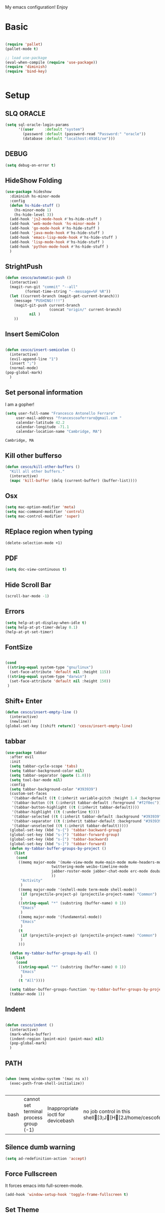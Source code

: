 My emacs configuration! Enjoy
* Basic
  #+BEGIN_SRC emacs-lisp

(require 'pallet)
(pallet-mode t)

;; load use-package
(eval-when-compile (require 'use-package))
(require 'diminish)
(require 'bind-key)


  #+END_SRC
* Setup

** SLQ ORACLE
   #+begin_src emacs-lisp
(setq sql-oracle-login-params
      '((user     :default "system")
        (password :default (password-read "Password:" "oracle"))
        (database :default "localhost:49161/xe")))
   #+end_src

** DEBUG
   #+begin_src emacs-lisp
(setq debug-on-error t)
   #+end_src

** HideShow Folding
   #+begin_src emacs-lisp
(use-package hideshow
  :diminish hs-minor-mode
  :config
  (defun hs-hide-stuff ()
    (hs-minor-mode 1)
    (hs-hide-level 3))
  (add-hook 'js2-mode-hook #'hs-hide-stuff )
  (add-hook 'web-mode-hook 'hs-minor-mode )
  (add-hook 'go-mode-hook #'hs-hide-stuff )
  (add-hook 'java-mode-hook #'hs-hide-stuff )
  (add-hook 'emacs-lisp-mode-hook #'hs-hide-stuff )
  (add-hook 'lisp-mode-hook #'hs-hide-stuff )
  (add-hook 'python-mode-hook #'hs-hide-stuff )
  )
   #+end_src

** StrightPush
   #+begin_src emacs-lisp
(defun cesco/automatic-push ()
  (interactive)
  (magit-run-git "commit" "--all"
         (format-time-string "--message=%F %R"))
  (let ((current-branch (magit-get-current-branch)))
    (message "PUSHING!!!!")
    (magit-git-push current-branch
                    (concat "origin/" current-branch)
           nil )
    ))
   #+end_src

** Insert SemiColon
   #+begin_src emacs-lisp

(defun cesco/insert-semicolon ()
  (interactive)
  (evil-append-line "1")
  (insert ";")
  (normal-mode)
(pop-global-mark)
  )
   #+end_src

** Set personal information
   I am a gopher!
   #+BEGIN_SRC emacs-lisp
   (setq user-full-name "Francesco Antonello Ferraro"
        user-mail-address "francescoaferraro@gmail.com "
        calendar-latitude 42.2
        calendar-longitude -71.1
        calendar-location-name "Cambridge, MA")
   #+END_SRC

   #+RESULTS:
   : Cambridge, MA

** Kill other bufferso
   #+BEGIN_SRC emacs-lisp
     (defun cesco/kill-other-buffers ()
       "Kill all other buffers."
       (interactive)
       (mapc 'kill-buffer (delq (current-buffer) (buffer-list))))
   #+END_SRC
** Osx
   #+BEGIN_SRC emacs-lisp
(setq mac-option-modifier 'meta)
(setq mac-command-modifier 'control)
(setq mac-control-modifier 'super)
   #+END_SRC
** REplace region when typing
   #+BEGIN_SRC emacs-lisp
(delete-selection-mode +1)
   #+END_SRC
** PDF

   #+BEGIN_SRC emacs-lisp
(setq doc-view-continuous t)
   #+END_SRC

** Hide Scroll Bar
   #+begin_src emacs-lisp
(scroll-bar-mode -1)
   #+end_src
** Errors

   #+BEGIN_SRC emacs-lisp
(setq help-at-pt-display-when-idle t)
(setq help-at-pt-timer-delay 0.1)
(help-at-pt-set-timer)
   #+END_SRC

** FontSize

   #+BEGIN_SRC emacs-lisp

(cond
 ((string-equal system-type "gnu/linux")
  (set-face-attribute 'default nil :height 115))
 ((string-equal system-type "darwin")
  (set-face-attribute 'default nil :height 150))
 )

   #+END_SRC

** Shift+ Enter

   #+BEGIN_SRC emacs-lisp
     (defun cesco/insert-empty-line ()
       (interactive)
       (newline))
     (global-set-key [(shift return)] 'cesco/insert-empty-line)
   #+END_SRC
** tabbar

   #+BEGIN_SRC emacs-lisp
(use-package tabbar
  :after evil
  :init
  (setq tabbar-cycle-scope 'tabs)
  (setq tabbar-background-color nil)
  (setq tabbar-separator (quote (1.0)))
  (setq tool-bar-mode nil)
  :config
  (setq tabbar-background-color "#393939")
  (custom-set-faces
   '(tabbar-default ((t (:inherit variable-pitch :height 1.4 :background "#393939" :foreground "black" :weight bold))))
   '(tabbar-button ((t (:inherit tabbar-default :foreground "#f2f0ec"))))
   '(tabbar-button-highlight ((t (:inherit tabbar-default))))
   '(tabbar-highlight ((t (:underline t))))
   '(tabbar-selected ((t (:inherit tabbar-default :background "#393939" :foreground "#ffcc66"))))
   '(tabbar-separator ((t (:inherit tabbar-default :background "#393939"))))
   '(tabbar-unselected ((t (:inherit tabbar-default)))))
  (global-set-key (kbd "s-{") 'tabbar-backward-group)
  (global-set-key (kbd "s-}") 'tabbar-forward-group)
  (global-set-key (kbd "s-[") 'tabbar-backward)
  (global-set-key (kbd "s-]") 'tabbar-forward)
  (defun my-tabbar-buffer-groups-by-project ()
    (list
     (cond
      ((memq major-mode '(mu4e-view-mode mu4e-main-mode mu4e-headers-mode mu4e-view-raw-mode
					 twittering-mode weibo-timeline-mode
					 jabber-roster-mode jabber-chat-mode erc-mode douban-music-mode
					 ))
       "Activity"
       )
      ((memq major-mode '(eshell-mode term-mode shell-mode))
       (if (projectile-project-p) (projectile-project-name) "Common")
       )
      ((string-equal "*" (substring (buffer-name) 0 1))
       "Emacs"
       )
      ((memq major-mode '(fundamental-mode))
       "Emacs"
       )
      (t
       (if (projectile-project-p) (projectile-project-name) "Common")
       )
      )))

  (defun my-tabbar-buffer-groups-by-all ()
    (list
     (cond
      ((string-equal "*" (substring (buffer-name) 0 1))
       "Emacs"
       )
      (t "All"))))

  (setq tabbar-buffer-groups-function 'my-tabbar-buffer-groups-by-project)
  (tabbar-mode 1))
   #+END_SRC
** Indent
   #+BEGIN_SRC emacs-lisp

     (defun cesco/indent ()
       (interactive)
       (mark-whole-buffer)
       (indent-region (point-min) (point-max) nil)
       (pop-global-mark)
       )

   #+END_SRC

** PATH

   #+BEGIN_SRC emacs-lisp

(when (memq window-system '(mac ns x))
  (exec-path-from-shell-initialize))


   #+END_SRC

   #+RESULTS:
   | bash | cannot set terminal process group (-1) | Inappropriate ioctl for devicebash | no job control in this shell[3;J[H[2J/home/cescoferraro/.nvm/versions/node/v6.10.2/bin | bash | cannot set terminal process group (-1) | Inappropriate ioctl for devicebash | no job control in this shell[3;J[H[2Jbash | cannot set terminal process group (-1) | Inappropriate ioctl for devicebash | no job control in this shell[3;J[H[2Jbash | cannot set terminal process group (-1) | Inappropriate ioctl for devicebash | no job control in this shell[3;J[H[2J/home/cescoferraro/.cargo/bin | /home/cescoferraro/bin | /usr/local/sbin | /usr/local/bin | /usr/sbin | /usr/bin | /sbin | /bin | /usr/games | /usr/local/games |

** Silence dumb warning
   #+BEGIN_SRC emacs-lisp
(setq ad-redefinition-action 'accept)
   #+END_SRC
** Force Fullscreen
   It forces emacs into full-screen-mode.
   #+BEGIN_SRC emacs-lisp
(add-hook 'window-setup-hook 'toggle-frame-fullscreen t)
   #+END_SRC

** Set Theme
   #+BEGIN_SRC emacs-lisp
     ;; (load-theme 'tsdh-dark)
(use-package color-theme
:ensure t)
;(use-package spacemacs-theme
;:ensure t
;:init
;(load-theme 'spacemacs-dark t))

(use-package zenburn-theme
:ensure t
:init (load-theme 'zenburn t) )

   #+END_SRC

** Hide ToolBar

   #+BEGIN_SRC emacs-lisp
(tool-bar-mode -1)
   #+END_SRC

** DEletion Mode
   #+BEGIN_SRC emacs-lisp
   (delete-selection-mode 1)
   #+END_SRC

   #+RESULTS:
   : t

** SimpleClipo
   #+BEGIN_SRC emacs-lisp
     (use-package simpleclip :ensure t
       :config

       (defun copy-to-x-clipboard ()
         (interactive)
         (let ((thing (if (region-active-p)
   		       (buffer-substring-no-properties (region-beginning) (region-end))
   		     (thing-at-point 'symbol))))
   	(simpleclip-set-contents thing)
   	(message "thing => clipboard!")))

       (defun paste-from-x-clipboard()
         "Paste string clipboard"
         (interactive)
         (insert (simpleclip-get-contents)))

       ;; Press `Alt-Y' to paste from clibpoard when in minibuffer
       (defun my/paste-in-minibuffer ()
         (local-set-key (kbd "M-y") 'paste-from-x-clipboard))
       (add-hook 'minibuffer-setup-hook 'my/paste-in-minibuffer)
       )
   #+END_SRC
** Autosave & backup files
   #+BEGIN_SRC emacs-lisp

(setq backup-directory-alist
      `((".*" . ,temporary-file-directory)))
(setq auto-save-file-name-transforms
      `((".*" ,temporary-file-directory t)))

   #+END_SRC
** Y&N

   #+BEGIN_SRC emacs-lisp
     (defalias 'yes-or-no-p 'y-or-n-p)
   #+END_SRC
** Narrow & WIdening

   #+BEGIN_SRC emacs-lisp
(defun narrow-or-widen-dwim (p)
  "If the buffer is narrowed, it widens. Otherwise, it narrows intelligently.
Intelligently means: region, org-src-block, org-subtree, or defun,
whichever applies first.
Narrowing to org-src-block actually calls `org-edit-src-code'.

With prefix P, don't widen, just narrow even if buffer is already
narrowed."
  (interactive "P")
  (declare (interactive-only))
  (cond ((and (buffer-narrowed-p) (not p)) (widen))
        ((region-active-p)
         (narrow-to-region (region-beginning) (region-end)))
        ((derived-mode-p 'org-mode)
         ;; `org-edit-src-code' is not a real narrowing command.
         ;; Remove this first conditional if you don't want it.
         (cond ((ignore-errors (org-edit-src-code))
                (delete-other-windows))
               ((org-at-block-p)
                (org-narrow-to-block))
               (t (org-narrow-to-subtree))))
        (t (narrow-to-defun))))

;; (define-key endless/toggle-map "n" #'narrow-or-widen-dwim)
;; This line actually replaces Emacs' entire narrowing keymap, that's
;; how much I like this command. Only copy it if that's what you want.
(define-key ctl-x-map "n" #'narrow-or-widen-dwim)

(eval-after-load 'org-src
  '(define-key org-src-mode-map
     "\C-x\C-s" #'org-edit-src-exit))

   #+END_SRC
** Prefer vertical window
   #+BEGIN_SRC emacs-lisp
(setq split-width-threshold 1 )
   #+END_SRC
* Org
  #+BEGIN_SRC emacs-lisp
(use-package org
  :ensure t
  :config

  (require 'ox-latex)
  (use-package org-bullets
    :ensure t
    :config


    (add-hook 'org-mode-hook (lambda () (org-bullets-mode t)))
    )

  (use-package ox-reveal
    :ensure ox-reveal)

  (setq org-reveal-root "http://cdn.jsdelivr.net/reveal.js/3.0.0/")
  (setq org-reveal-mathjax t)

  (use-package htmlize
    :ensure t)



  (add-hook 'org-mode-hook #'visual-line-mode)
  (diminish 'visual-line-mode)
  (setq org-src-fontify-natively t)
  ;; (setq org-support-shift-select t)
  (setq org-src-preserve-indentation t)
  (setq org-confirm-babel-evaluate nil)
  (org-babel-do-load-languages
   'org-babel-load-languages
   '((emacs-lisp . t)
     (python . t)
     (go . t)
     (java . t)
     (lisp . t)))

  )

  #+END_SRC
* Packages

** Move-text
   #+begin_src emacs-lisp
(use-package move-text
  :ensure t
  :config (progn
	    (global-set-key [(control shift j)] 'move-text-down)
	    (global-set-key [(control shift k)] 'move-text-up)
	    )
  )
   #+end_src

** Nyan Mode
   #+begin_src emacs-lisp
(use-package nyan-mode :ensure t :config (nyan-mode))
   #+end_src
** Emojis
   #+begin_src emacs-lisp
(use-package emojify
  :ensure t
  :config (progn
  (add-hook 'after-init-hook #'global-emojify-mode)))
(use-package emoji-cheat-sheet-plus
  :defer t
  :init
  (progn
    (global-set-key (kbd "C-c M-e") 'emoji-cheat-sheet-plus-insert)))
   #+end_src
** Helm

   #+BEGIN_SRC emacs-lisp
     (use-package helm
       :bind (
   	   ("M-x" . helm-M-x)
   	   ("C-x C-f" . helm-find-file)
   	   ))
(use-package helm-projectile
  :ensure t
  :config
  (global-set-key (kbd "C-x C-p") 'helm-projectile))
   #+END_SRC
** CSS

   #+BEGIN_SRC emacs-lisp
(use-package css-mode
  :mode (("\\.css\\'" . css-mode)
         ("\\.pcss\\'" . css-mode))
  :ensure t)

   #+END_SRC

** Rainbox
   #+BEGIN_SRC emacs-lisp
(use-package rainbow-delimiters
	  :ensure t)
(use-package rainbow-mode
  :ensure t
  :diminish rainbow-mode
  :config
  (add-hook 'prog-mode-hook 'rainbow-mode))
   #+END_SRC

** Openwith

   #+BEGIN_SRC emacs-lisp
(use-package openwith
	  :ensure t
	  :config
	  (openwith-mode t)
	  (setq openwith-associations '(("\\.pdf\\'" "evince" (file)))))
   #+END_SRC

** Iedit

   #+BEGIN_SRC emacs-lisp
(use-package iedit :ensure t)
   #+END_SRC
** Editorconfig
   #+BEGIN_SRC emacs-lisp
(use-package editorconfig
   :diminish editorconfig-mode
   :config
  (editorconfig-mode 1))
   #+END_SRC

** Projectile
   #+BEGIN_SRC emacs-lisp
(use-package projectile
	  :config
  (setq projectile-completion-system 'helm)
	  (projectile-global-mode))
   #+END_SRC

** Emmet
   #+BEGIN_SRC emacs-lisp
     (use-package emmet-mode
       :ensure t
       :diminish emmet-mode
       :init
       (add-hook 'html-mode-hook 'emmet-mode)
       (add-hook 'web-mode-hook 'emmet-mode))
   #+END_SRC
** Linum

   #+BEGIN_SRC emacs-lisp

     (use-package linum-relative
       :diminish linum-relative-mode
       :ensure t
       :config
       (progn
         (add-hook 'prog-mode-hook 'linum-mode)
         (add-hook 'prog-mode-hook 'linum-relative-global-mode)
         (setq linum-relative-current-symbol "")
         )
       )

   #+END_SRC
** Flycheck

   #+BEGIN_SRC emacs-lisp

(use-package flycheck
  :diminish flycheck-mode
  :bind (("M-n" . flycheck-next-error) ("M-p" . flycheck-previous-error))
  :config
  (global-flycheck-mode)
  (flycheck-add-mode 'typescript-tslint 'web-mode)
  (setq-default flycheck-disabled-checkers '(emacs-lisp-checkdoc))
  (setq flycheck-display-errors-delay 0)
  (set-face-attribute 'flycheck-error nil :background "#8c5353")
  (set-face-attribute 'flycheck-warning nil :background "#535399")
  )
   #+END_SRC
** GIT

   #+BEGIN_SRC emacs-lisp
(use-package git-gutter-fringe
  :diminish git-gutter-mode
  :config
  (global-git-gutter-mode t)
  (set-face-foreground 'git-gutter-fr:modified "yellow")
  (set-face-foreground 'git-gutter-fr:added    "blue")
  (set-face-foreground 'git-gutter-fr:deleted  "white")
  (setq git-gutter-fr:side 'left-fringe))


(defun cesco/refresh ()
  (interactive)
  (kill-this-buffer)
  (magit-list-repositories)
  )

(defun cesco/magit-repolist-delete (&optional _button)
  "Show the status for the repository at point."
  (interactive)
  (--if-let (tabulated-list-get-id)
      (if (yes-or-no-p "Remove Repo? ")
	  (progn
	    (delete-directory (expand-file-name it) t t)
	    (cesco/refresh)
	    )
	)
    (user-error "There is no repository at point")))

(defun cesco/magit-repolist-hook ()
  (local-set-key (kbd "C-M-g")  'magit-repolist-status)
  (evil-define-key
    (list 'normal 'insert 'visual 'motion)
    magit-repolist-mode-map
    (kbd "TAB") 'magit-repolist-status
    (kbd "q") 'kill-this-buffer
    (kbd "d") 'cesco/magit-repolist-delete
    (kbd "r") 'cesco/refresh
    (kbd "RET") 'magit-repolist-status)
  (message "cesco/magit-repolist-hook")
  )

(use-package magit
  :after evil-leader
  :bind ("C-c r" . cesco/automatic-push)
  :config
  (setq magit-auto-revert-mode nil)
  (setq magit-repository-directories
	`(("~/go/src/github.com/cescoferraro" . 1)
	  (,user-emacs-directory              . 1)))

  (setq magit-repolist-columns
	'(("Name"    25 magit-repolist-column-ident                  ())
	  ("D"        1 magit-repolist-column-dirty                  ())
	  ("Behind "    5  magit-repolist-column-unpulled-from-upstream ((:right-align t)))
	  ("Ahead "    5  magit-repolist-column-unpushed-to-upstream   ((:right-align t)))
	  ("Version" 25 magit-repolist-column-version                ())
	  ))

  ;; Evil Keybinding
  (evil-leader/set-key "g" 'magit-status)
  (add-hook 'magit-repolist-mode-hook 'cesco/magit-repolist-hook)
  )

(use-package magit-gitflow
  :after (magit)
  :config
  (evil-define-key
    'normal magit-mode-map (kbd ">") 'magit-gitflow-popup)
  :init
  (add-hook 'magit-mode-hook 'turn-on-magit-gitflow))

(use-package evil-magit
  :after magit
  :ensure t )

   #+END_SRC

** Hl-line+
   #+BEGIN_SRC emacs-lisp
   #+END_SRC
** Which-Keys
   #+BEGIN_SRC emacs-lisp
(use-package which-key :ensure t :diminish which-key-mode :config (which-key-mode))
   #+END_SRC
** Twitter

   #+BEGIN_SRC emacs-lisp
(use-package twittering-mode
  :config
  (setq twittering-use-master-password t)
  (setq twittering-icon-mode t)
  (setq twittering-timer-interval 300)
  (setq twittering-url-show-status nil))
   #+END_SRC

** Neotree
   #+BEGIN_SRC emacs-lisp
(defun cesco/extension-icons ()
  (add-to-list 'all-the-icons-icon-alist
	       '("^dobi.yaml"
		 all-the-icons-alltheicon "terminal"
		 :height 1.0
		 :face all-the-icons-pink))
  (add-to-list 'all-the-icons-icon-alist
	       '("\\.pcss"
		 all-the-icons-alltheicon "css3"
		 :height 1.0
		 :face all-the-icons-red))
  (add-to-list 'all-the-icons-icon-alist
	       '("\\.tsx$"
		 all-the-icons-alltheicon "react"
		 :height 1.0
		 :face all-the-icons-blue))
  )

(defun cesco/neotree-copy ()
  (neotree-copy-filepath-to-yank-ring)
  (message "Path copied to the kill ring!")
  )

(defun cesco/neotree-toogle ()
  (interactive)
  (if (string-equal " *NeoTree*" (buffer-name))
      (progn
	(delete-window)
	(kill-buffer " *NeoTree*")
	(message "have just deleted neotree window"))
    (progn
      (if (get-buffer " *NeoTree*")
	  (progn
	    (message "neotree buffer was opened")
	    (kill-buffer " *NeoTree*"))
	(progn
	  (if (projectile-project-p)
	      (neotree-projectile-action)
	    (neotree-toggle))
	  (message "have just popped neotree")))))
  )

(defun cesco/neotree-evil ()
  (define-key evil-normal-state-local-map (kbd "q") 'neotree-hide)
  (define-key evil-normal-state-local-map (kbd "I") 'neotree-hidden-file-toggle)
  (define-key evil-normal-state-local-map (kbd "z") 'neotree-stretch-toggle)
  (define-key evil-normal-state-local-map (kbd "1") 'neotree-change-root)
  (define-key evil-normal-state-local-map (kbd "R") 'neotree-refresh)
  (define-key evil-normal-state-local-map (kbd "m") 'neotree-rename-node)
  (define-key evil-normal-state-local-map (kbd "n") 'neotree-create-node)
  (define-key evil-normal-state-local-map (kbd "c") 'neotree-copy-node)
  (define-key evil-normal-state-local-map (kbd "C") 'cesco/neotree-copy)
  (define-key evil-normal-state-local-map (kbd "d") 'neotree-delete-node)
  (define-key evil-normal-state-local-map (kbd "s") 'neotree-enter-vertical-split)
  (define-key evil-normal-state-local-map (kbd "S") 'neotree-enter-horizontal-split)
  (define-key evil-normal-state-local-map (kbd "RET") 'neotree-enter)
  (define-key evil-normal-state-local-map (kbd "TAB") 'neotree-enter))

(use-package find-file-in-project :ensure t)
(use-package all-the-icons :ensure t :config (cesco/extension-icons))
(use-package neotree
  :after (evil evil-leader)
  :ensure all-the-icons
  :bind ([f2] . neotree-projectile-action)
  :config (evil-leader/set-key "m" 'cesco/neotree-toogle)
  :init (progn
	  (setq neo-theme (if window-system 'icons 'nerd)) ; 'classic, 'nerd, 'ascii, 'arrow
	  (setq neo-show-hidden-files t)
	  (add-hook 'neotree-mode-hook 'cesco/neotree-evil)))
   #+END_SRC

   #+RESULTS:

** Ivy
   #+BEGIN_SRC emacs-lisp
     (use-package counsel :ensure t)
     (use-package swiper
       :diminish ivy-mode
       :ensure t
       :config
       (progn
         (ivy-mode 1)
         (setq ivy-use-virtual-buffers t)
         (setq enable-recursive-minibuffers t)
         (global-set-key "\C-s" 'swiper)
         (global-set-key (kbd "C-c C-r") 'ivy-resume)
         (global-set-key (kbd "<f6>") 'ivy-resume)
         (global-set-key (kbd "<f1> f") 'counsel-describe-function)
         (global-set-key (kbd "<f1> v") 'counsel-describe-variable)
         (global-set-key (kbd "<f1> l") 'counsel-find-library)
         ;; (global-set-key (kbd "<f2> i") 'counsel-info-lookup-symbol)
         ;; (global-set-key (kbd "<f2> u") 'counsel-unicode-char)
         (global-set-key (kbd "C-c k") 'counsel-ag)
         (global-set-key (kbd "C-x l") 'counsel-locate)
         (global-set-key (kbd "C-S-o") 'counsel-rhythmbox)
         (define-key read-expression-map (kbd "C-r") 'counsel-expression-history)
         )
       )


   #+END_SRC
** Golden-ratio
   #+BEGIN_SRC emacs-lisp
     (use-package golden-ratio
       :diminish golden-ratio-mode
   	    :config
   	    (golden-ratio-mode 1))
   #+END_SRC
** Beacon
   #+BEGIN_SRC emacs-lisp
(use-package beacon
:diminish beacon-mode
:ensure t
:config
(progn
(beacon-mode 1)
(setq beacon-push-mark 35)
(setq beacon-color "#666600")))
   #+END_SRC
** Eldoc

   #+begin_src emacs-lisp
(use-package eldoc :ensure t :diminish eldoc-mode)
   #+end_src


** ModeLine
   #+BEGIN_SRC emacs-lisp
(use-package spaceline :ensure t
  :config
  (setq-default
   powerline-height 24
   powerline-default-separator 'arrow
   spaceline-flycheck-bullet "❖ %s"
   spaceline-separator-dir-left '(left . left)
   spaceline-separator-dir-right '(right . right))
  (set-face-attribute 'spaceline-evil-emacs nil :background "#be84ff"  )
  (set-face-attribute 'spaceline-evil-insert nil :background "#5fd7ff" :foreground "black")
  (set-face-attribute 'spaceline-evil-motion nil :background "#ae81ff ")
  (set-face-attribute 'spaceline-evil-normal nil :background "#FF5722" :foreground "white")
  (set-face-attribute 'spaceline-evil-replace nil :background "#f92672")
  (set-face-attribute 'spaceline-evil-visual nil :background "#fd971f")
  (set-face-attribute 'mode-line-buffer-id nil :foreground "#E1BEE7" :background "black")
  (set-face-attribute 'mode-line-emphasis  nil :foreground "white" :background "#7B1FA2")
  (setq-default mode-line-format '("%e" (:eval (spaceline-ml-main))))
  (setq-default spaceline-highlight-face-func 'spaceline-highlight-face-evil-state)
  )

(use-package spaceline-config
  :ensure spaceline
  :config
  (spaceline-install
   'main
   '(
     (evil-state :face highlight-face :when t)
     (projectile-root  :face mode-line-emphasis)
     ((remote-host buffer-id version-control) :separator "  " :face mode-line-buffer-id )
     mode-line-emphasis    (nyan-cat)
     (process :when active))
   '((selection-info :face region :when mark-active)
     ((flycheck-error flycheck-warning flycheck-info) :when active)
     (which-function)

     (major-mode  :face mode-line-emphasis)
     (global :when active)
     ))
  )



   #+END_SRC
** Yasnippet

   #+BEGIN_SRC emacs-lisp
   (use-package yasnippet
   :diminish yas-minor-mode
   :config
	  (yas-global-mode 1))
   #+END_SRC
   #+begin_src emacs-lisp
(use-package undo-tree
	  :diminish undo-tree-mode
	  :init (global-undo-tree-mode))
   #+end_src
** Company
   #+BEGIN_SRC emacs-lisp
(use-package company
  :ensure t
  :diminish company-mode
  :config
  (progn
    (add-to-list 'company-backends '(company-elisp  :with company-yasnippet))
    (define-key company-active-map (kbd "M-n") nil)
    (define-key company-active-map (kbd "M-p") nil)
    (define-key company-active-map (kbd "C-n") #'company-select-next)
    (define-key company-active-map (kbd "C-p") #'company-select-previous)
    (require 'company-emacs-eclim)
    (company-emacs-eclim-setup)
    (global-company-mode +1))
  :init
  (progn
    (setq company-dabbrev-downcase 0)
    (setq company-idle-delay 0)
    (setq company-dabbrev-code-everywhere t)
    (setq company-minimum-prefix-length 1)
    (setq-default company-idle-delay 0)
    (setq-default company-tooltip-align-annotations t)
    )
  )
   #+END_SRC
** Startup Screen
   #+BEGIN_SRC emacs-lisp
(setq inhibit-startup-screen t)
(use-package dashboard
  :config
  (dashboard-setup-startup-hook))

   #+END_SRC

** SmartParens
   #+BEGIN_SRC emacs-lisp

     (use-package smartparens
       :ensure smartparens
       :diminish smartparens-mode
       :config
       (progn
         (require 'smartparens-config)
         (require 'smartparens-html)
         (require 'smartparens-python)
         (require 'smartparens-latex)
         (smartparens-global-mode t)
         (show-smartparens-global-mode t)
         )

       )

   #+END_SRC

** Engine Mode
   #+BEGIN_SRC emacs-lisp
;; engine
;; Search engines integrated into Emacs.
(use-package engine-mode
  :commands (engine/search-github engine/search-google)
  :config

  (global-set-key (kbd "C-c g") 'engine/search-google)
  (defengine github
    "https://github.com/search?ref=simplesearch&q=%s"
    :keybinding "h")
  (defengine google
    "http://www.google.com/search?ie=utf-8&oe=utf-8&q=%s"
    :keybinding "g"))
   #+END_SRC
** Expand-Region
   #+BEGIN_SRC emacs-lisp
     (use-package expand-region
       :after evil
       :ensure t
       :config
       (eval-after-load "evil" '(setq expand-region-contract-fast-key "z"))
       (evil-leader/set-key "xx" 'er/expand-region)
       (global-set-key (kbd "C-a") 'er/expand-region)
       (global-set-key (kbd "C-c a") 'er/expand-region)
       )
   #+END_SRC

** Kubernetes Timonier
   #+BEGIN_SRC emacs-lisp
     (setq timonier-k8s-proxy "http://127.0.0.1:8001")
   #+END_SRC

* Languages
** Golang
*** Go path
    #+BEGIN_SRC emacs-lisp
(cond
   ((string-equal system-type "gnu/linux")(setenv "GOPATH" "/home/cescoferraro/go"))
   ((string-equal system-type "darwin")(setenv "GOPATH" "/Users/cesco/go")))
(add-to-list 'exec-path (concat (getenv "GOPATH")  "/bin"))
(add-to-list 'load-path (concat (getenv "GOPATH")  "/src/github.com/golang/lint/misc/emacs"))
    #+END_SRC
*** Go-mode
    #+BEGIN_SRC emacs-lisp
(use-package go-mode
  :ensure t
  :if (executable-find "go")
  :bind (:map go-mode-map
              ("M-." . godef-jump)
              ("C-c C-a" . go-import-add)
              ("C-c C-r" . go-remove-unused-imports)
              ("C-c C-i" . go-goto-imports)
              ("C-c C-c" . compile))
  :after evil
  :init
    (setq gofmt-command "goimports")
  :config

  (evil-leader/set-key-for-mode 'go-mode "j" 'godef-jump)
  (defun my-go-mode-hook ()
    (setq tab-width 8)
    (if (not (string-match "go" compile-command))
	(set (make-local-variable 'compile-command) "go build -v && go test -v && go vet"))
    (load-file "$GOPATH/src/github.com/dominikh/go-mode.el/go-guru.el")
    )
  (add-hook 'go-mode-hook 'go-eldoc-setup)
  (add-hook 'go-mode-hook 'my-go-mode-hook)
    (add-hook 'before-save-hook 'gofmt-before-save)
  )
    #+END_SRC

*** GoLint
    #+begin_src emacs-lisp
  (use-package golint :ensure t)
    #+end_src

*** Go ElDoc
    #+begin_src emacs-lisp
(use-package go-eldoc
  :after (go-mode hydra)
  :config
  (add-hook 'go-mode-hook 'go-eldoc-setup))
    #+end_src

*** Go-company

    #+BEGIN_SRC emacs-lisp
(use-package company-go
  :ensure t
  :config
  (defun cesco/g-yas ()
    (add-to-list (make-local-variable 'company-backends) '(company-go :with company-yasnippet)))
  (add-hook 'go-mode-hook 'cesco/g-yas)
  (setq company-go-show-annotation t)
  (setq company-go-insert-arguments t))
    #+END_SRC

*** GoSnippets
    #+begin_src emacs-lisp
(use-package go-snippets
  :after (go-mode hydra))
    #+end_src

*** GoDoctor
    #+begin_src emacs-lisp
(use-package godoctor
  :after (go-mode hydra)
  :if (executable-find "godoctor")
  :bind (:map go-mode-map ("C-M-z" . hydra-godoctor/body))
  :config
  (defhydra hydra-godoctor (:hint nil :color blue :column 4)
  "
     ^Up^            ^Down^        ^Other^
----------------------------------------------
[_a_]   Next     [_d_] Unmark    [_f_] Unmark
[_s_]   Skip
^ ^
"
    ("a" godoctor-rename :exit t)
    ("s" godoctor-extract )
    ("d" godoctor-toggle )
    ("f" godoctor-godoc )))

    #+end_src

*** GoGuru
    #+begin_src emacs-lisp
(use-package go-guru
  :after (go-mode hydra)
  :if (executable-find "guru")
  :demand t
  :init
  (defun shackra/go-mode-set-scope ()
    (when (eq major-mode 'go-mode)
      (set (make-local-variable 'go-guru-scope)
           (concat (projectile-project-root) "..."))))
  :bind (:map go-mode-map
              ("M-." . go-guru-definition)
              ("C-M-g" . hydra-go-guru/body))
  :config
  (defhydra hydra-go-guru (:color blue :columns 2)
    "Contesta preguntas sobre código fuente escrito en Go"
    ("a" go-guru-callees "Receptores de llamada, función bajo punto actual")
    ("s" go-guru-callers "Llamadores, función bajo punto actual")
    ("d" go-guru-callstack "Muestra grafo de llamadas desde una raíz, función bajo punto actual")
    ("f" go-guru-describe "Describe la sintaxis seleccionada, su tipo y métodos")
    ("g" go-guru-freevars "Enumera las variables libres, marca actual")
    ("h" go-guru-referrers "Enumera referencias al objeto, identificador marcado")
    ("j" go-guru-peers "Enumera un set de remitentes/destinatarios para las operaciones enviar/recibir de este canal")
    ("k" go-guru-pointsto "Muestra lo que apunta, expresión marcada")
    ("l" go-guru-implements "Describe la relación de implementación para tipos en un paquete conteniendo el cursor")
    ("ñ" go-guru-whicherrs "Muestra globales, constantes y tipos, expresión marcada (de tipo 'error')"))
  (add-hook 'go-mode-hook #'go-guru-hl-identifier-mode)
  (add-hook 'projectile-mode-hook #'shackra/go-mode-set-scope))
    #+end_src

** Java
*** Gradle
    skdbfjsdf
    #+BEGIN_SRC emacs-lisp
(use-package groovy-mode
  :ensure t
  :defer t
  :mode (("\\.groovy$" . groovy-mode)
         ("\\.gradle$" . groovy-mode))
  :config (add-hook 'groovy-mode-hook 'turn-on-evil-mode))

(use-package gradle-mode
  :ensure gradle-mode
  :diminish gradle-mode
  :config
  (progn
    (defun build-and-run ()
      (interactive)
      (gradle-run "build run"))

    (define-key gradle-mode-map (kbd "C-c C-r") 'build-and-run)
    ))
    #+END_SRC
*** Eclim
    #+BEGIN_SRC emacs-lisp
(add-hook 'java-mode-hook (lambda ()
                            (setq c-basic-offset 4
                                  tab-width 4
                                  indent-tabs-mode t)))
(use-package eclim
  :ensure t
  :if (string-match-p (regexp-quote "cesco") user-login-name)
  :config (progn
	    ;; (setq eclimd-autostart t)

	    (cond
	     ((string-equal system-type "gnu/linux")
	      ;; window size

	      (setq eclim-executable "/opt/eclipse/eclim")
	      )
	     ((string-equal system-type "darwin")
	      ;; window size
	      (setq eclim-executable "~/eclipse/Eclipse.app/Contents/Eclipse/eclim")
	      )
	     )
	    (define-key eclim-mode-map (kbd "C-c C-c") 'eclim-problems-correct)
	    (global-eclim-mode)
	    ))


    #+END_SRC
*** Meghanada


    #+BEGIN_SRC emacs-lisp

(use-package meghanada :ensure t
:if (not (string-match-p (regexp-quote "cesco") user-login-name))
  :after evil-leader
  :config (progn

     (evil-leader/set-key-for-mode 'java-mode "t"
       (lambda ()
         (interactive)
         (meghanada-run-task "test")
         (ace-window "")
         (golden-ratio)
         )
       )
     (evil-leader/set-key-for-mode 'java-mode "c"
       (lambda ()
         (interactive)
         (meghanada-run-task "run")
         (ace-window "")
         (golden-ratio)
         )
       )


     (add-hook 'java-mode-hook
   	    (lambda ()
   	      ;; meghanada-mode on
   	      (meghanada-mode t)
   	      (add-hook 'before-save-hook (lambda ()
   					    (flycheck-display-error-at-point)
   					    (meghanada-code-beautify-before-save)
   					    ))))
	    )

  )
    #+END_SRC

** Javascript

   #+BEGIN_SRC emacs-lisp
(use-package js2-mode
  :commands (js2-mode)
  :config
  (progn (evil-leader/set-key-for-mode 'js2-mode
	   "j"  (lambda ()
		  (interactive)
		  (js2-jump-to-definition )
		  )
	   ) )
  :mode (("\\.js\\'" . js2-mode)))
   #+END_SRC
** Typescript

   #+BEGIN_SRC emacs-lisp
(defun cesco/tide-checker ()

  (flycheck-def-option-var flycheck-typescript-tsconfig
      nil typescript-tslint-cesco
    "The path of tsconfig.json ."
    :type '(choice (const :tag "No custom tsconfig file" nil)


		   (directory :tag "Custom tsconfig.json"))
    :safe #'stringp
    :package-version '(flycheck . "27"))

  (flycheck-define-checker typescript-tslint-cesco
    "TypeScript style checker using TSLint."
    :command ("tslint" "--format" "json"
	      (config-file "--config" flycheck-typescript-tslint-config)
	      (config-file "--project" flycheck-typescript-tsconfig)
	      (option "--rules-dir" flycheck-typescript-tslint-rulesdir)
	      (eval flycheck-tslint-args)
	      source-inplace)
    :error-parser flycheck-parse-tslint
    :modes (typescript-mode web-mode))
  )

(defun cesco/tslint ()
  (setq flycheck-tslint-args . (nil))
  (flycheck-select-checker 'typescript-tslint)
  )

(defun cesco/custom-tslint ()
  (if (projectile-project-p)
      (if (file-exists-p (concat ( projectile-project-root ) "tsconfig.json"))
	  (progn
	    (setq flycheck-tslint-args . ("--type-check"))
	    (setq flycheck-typescript-tsconfig . ( (concat projectile-project-root "tsconfig.json" )))
	    (flycheck-select-checker 'typescript-tslint-cesco))
        (cesco/tslint)
	)))


(defun cesco/tide-mode ()
  (interactive)
  (setq tide-tsserver-process-environment '("TSS_LOG=-level verbose -file /tmp/tss.log"))
  (setq tide-tsserver-executable "node_modules/typescript/bin/tsserver")
  (tide-setup)
  (cesco/custom-tslint)
  (eldoc-mode +1)
  (tide-hl-identifier-mode +1)
  (add-hook 'before-save-hook 'tide-format-before-save)
  (setq flycheck-check-syntax-automatically '(save mode-enabled))
  (company-mode +1)
;; (add-to-list 'company-backends '(company-tide :with company-yasnippet))
  (set (make-local-variable 'company-backends)
       '((company-tide company-files company-yasnippet))))

(defun cesco/tide-evil ()
  (evil-leader/set-key-for-mode 'web-mode
    "j" (lambda () (interactive)(tide-jump-to-definition))
    )
  )


(use-package tide
  :diminish tide-mode
  :after (flycheck evil-leader)
  :config
  (cesco/tide-evil)
  (cesco/tide-checker)
  (add-hook 'typescript-mode-hook #'cesco/tide-mode) )

(use-package web-mode :ensure t
  :ensure tide
  :mode (("\\.tsx$" . web-mode)
         ("\\.jsx$" . web-mode))
  :config
  (add-hook 'web-mode-hook
	    (lambda ()
	      (when (string-equal "tsx" (file-name-extension buffer-file-name))
		(cesco/tide-mode))))

  (add-hook 'web-mode-hook
	    (lambda ()
	      (when (string-equal "jsx" (file-name-extension buffer-file-name))
		(cesco/tide-mode))))

  )
   #+END_SRC
* Evil
** Evil Paraphernalia
   #+BEGIN_SRC emacs-lisp
(use-package evil-nerd-commenter
  :ensure t
  :config (progn
	    (evilnc-default-hotkeys)))

(use-package
  evil-smartparens
  :diminish evil-smartparens-mode
  :ensure t
  :init (add-hook 'smartparens-enabled-hook #'evil-smartparens-mode))
(use-package evil-org
  :diminish evil-org-mode
  :ensure t)
(use-package evil-surround
  :ensure t
  :config
  (global-evil-surround-mode))

   #+END_SRC
** Evil-Leader
   #+BEGIN_SRC emacs-lisp

(defun cesco/config-evil-leader ()
  (evil-leader/set-leader ",")
  (evil-leader/set-key
    "/" 'evilnc-comment-or-uncomment-lines
    "ci" 'evilnc-comment-or-uncomment-lines
    "cl" 'evilnc-quick-comment-or-uncomment-to-the-line
    "ll" 'evilnc-quick-comment-or-uncomment-to-the-line
    "cc" 'evilnc-copy-and-comment-lines
    "cp" 'evilnc-comment-or-uncomment-paragraphs
    "cr" 'comment-or-uncomment-region
    "cv" 'evilnc-toggle-invert-comment-line-by-line
    "\\" 'evilnc-comment-operator
    "z" 'zoom-window-zoom
    "f" 'helm-projectile
    "k" 'helm-buffers-list
    "s" 'save-buffer
    "q" 'kill-emacs
    "w" 'delete-window
    "e" 'kill-this-buffer
    "," 'previous-buffer
    ";" 'projectile-run-eshell
    "E" 'org-export-dispatch
    "i" 'cesco/indent
    "TAB" 'org-cycle
    "p" 'projectile-switch-project
    (kbd ".") (lambda () (interactive)(golden-ratio)(ace-window ""))
    (kbd "o") (lambda () (interactive) (find-file "~/.emacs.d/configuration.org")))
  (global-evil-leader-mode)
  )

(use-package evil-leader
  :ensure helm
  :ensure neotree
  :config (cesco/config-evil-leader))
   #+END_SRC

** Evil itself
   #+BEGIN_SRC emacs-lisp
(use-package evil
  :after evil-leader
  :ensure t
  :config
  (set-default 'evil-symbol-word-search t)
  (define-key evil-normal-state-map "L" 'tabbar-forward-tab)
  (define-key evil-normal-state-map "H" 'tabbar-backward-tab)

(evil-define-key 'normal evil-org-mode-map
  "H" 'tabbar-backward-tab
  "L" 'tabbar-forward-tab)
  (evil-mode)
  )
   #+END_SRC

* Hydras

** Hydra Itself!
   #+begin_src emacs-lisp


   (use-package hydra
  :preface
  (require 'hydra-examples)
  (use-package windmove
    :ensure nil)
  (use-package winner
    :ensure nil
    :config
    (winner-mode 1))
  (use-package windresize)
  (use-package ace-window
    :bind ("M-o" . shackra/other-window)
    :init
    (custom-set-faces
     '(aw-leading-char-face
       ((t (:inherit ace-jump-face-foreground :height 3.0)))))
    (defun --count-frames ()
      "Retorna el numero de frames visibles"
      (let* ((frames (if (daemonp) (butlast (visible-frame-list) 1) (visible-frame-list))))
        (length frames)))
    (defun shackra/other-window ()
      "cambia la ventana en que el cursor esta"
      (interactive)
      (ace-window 0)
      (when golden-ratio-mode
        (golden-ratio)))
    :config
    (setf aw-keys '(?a ?s ?d ?f ?g ?h ?j ?k ?l)))
  :config
  (defhydra hydra-zoom (global-map "<f2>")
    "Acercamiento"
    ("f" text-scale-increase "in")
    ("j" text-scale-decrease "out"))
  (defhydra hydra-avy (:color blue :columns 2)
    "avy jump"
    ("z" avy-goto-line "Ir a la linea...")
    ("x" avy-goto-word-1 "Ir a la palabra...")
    ("c" avy-goto-char-in-line "Ir a la letra en la linea actual...")
    ("v" avy-goto-char "Ir a la palabra (2)..."))
  (bind-key "C-z" 'hydra-avy/body)
  ;; Hydra nos permite hacer magia con la administración de ventanas dentro de
  ;; un marco de Emacs. Varios paquetes estan especificados en el `:preface'
  ;; del macro para hydra
  (defhydra hydra-win (:columns 4 :color amaranth :pre (progn (golden-ratio-mode -1) (balance-windows)) :post (progn (golden-ratio-mode 1) (golden-ratio-adjust golden-ratio-adjust-factor)))
    "Manejo de ventanas"
    ("<up>" windmove-up "Cursor ↑")
    ("<left>" windmove-left "Cursor ←")
    ("<down>" windmove-down "Cursor ↓")
    ("<right>" windmove-right "Cursor →")
    ("C-<up>" hydra-move-splitter-up "Astilla ↑")
    ("C-<left>" hydra-move-splitter-left "Astilla ←")
    ("C-<down>" hydra-move-splitter-down "Astilla ↓")
    ("C-<right>" hydra-move-splitter-right "Astilla →")
    ("b" shackra/switch-buffer "Cambiar buffer")
    ("f" shackra/find-file "Visitar/Crear archivo")
    ("z" (lambda () (interactive) (ace-window 1) (add-hook 'ace-window-end-once-hook 'hydra-win/body)) "Mover cursor a otra ventana")
    ("2" (lambda () (interactive) (split-window-right) (windmove-right)) "Dividir |")
    ("3" (lambda () (interactive) (split-window-below) (windmove-down)) "Dividir -")
    ("c" (lambda () (interactive) (ace-window 4) (add-hook 'ace-window-end-once-hook 'hydra-win/body)) "Intercambiar buffer de ventana")
    ("s" save-buffer "Guardar buffer")
    ("x" delete-window "Borrar ventana")
    ("X" (lambda () (interactive) (ace-window 16) (add-hook 'ace-window-end-once-hook 'hydra-win/body)) "Borrar esta/otra ventana")
    ("1" ace-maximize-window "Maximizar esta ventana")
    ("," (progn (winner-undo) (setf this-command 'winner-undo)) "Deshacer ultimo cambio")
    ("." winner-redo "Rehacer ultimo cambio")
    ("SPC" nil "Salir"))
  (bind-key "M-1" #'hydra-win/body))
   #+end_src





** Personal Hydra!
   #+begin_src emacs-lisp
(defhydra cesco/hydra ()
  "cesco"
  (";" cesco/insert-semicolon  "insert semicolon" :color blue)
  ("g" magit-list-repositories "Magit-List-Repos" :color blue)
  ("p" cesco/automatic-push "Automatic push" :color blue )
  ("d" cesco/kill-other-buffers "kill all buffer" :color blue))
(global-set-key[(shift control d)] 'cesco/hydra/body)

   #+end_src



** Multiple Cursor
   #+begin_src emacs-lisp
(defhydra multiple-cursors-hydra (:hint nil)
  "
     ^Up^            ^Down^        ^Other^
----------------------------------------------
[_p_]   Next    [_n_]   Next    [_l_] Edit lines
[_P_]   Skip    [_N_]   Skip    [_a_] Mark all
[_M-p_] Unmark  [_M-n_] Unmark  [_r_] Mark by regexp
^ ^             ^ ^             [_q_] Quit
"
  ("l" mc/edit-lines :exit t)
  ("a" mc/mark-all-like-this :exit t)
  ("n" mc/mark-next-like-this)
  ("N" mc/skip-to-next-like-this)
  ("M-n" mc/unmark-next-like-this)
  ("p" mc/mark-previous-like-this)
  ("P" mc/skip-to-previous-like-this)
  ("M-p" mc/unmark-previous-like-this)
  ("r" mc/mark-all-in-region-regexp :exit t)
  ("q" nil))
(global-set-key[(shift control s)] 'multiple-cursors-hydra/body)
   #+end_src
